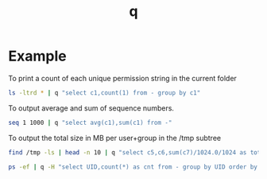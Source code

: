 #+TITLE: q

* Example
To print a count of each unique permission string in the current folder
#+BEGIN_SRC sh :dir /mnt/c/Users/terng/OneDrive/Documents/Working/tgn/data
ls -ltrd * | q "select c1,count(1) from - group by c1"
#+END_SRC

#+RESULTS:
| -rwxrwxrwx | 15 |
| drwxrwxrwx |  1 |

To output average and sum of sequence numbers.
#+BEGIN_SRC sh
seq 1 1000 | q "select avg(c1),sum(c1) from -"
#+END_SRC

#+RESULTS:
: 500.5 500500


To output the total size in MB per user+group in the /tmp subtree
#+BEGIN_SRC sh
find /tmp -ls | head -n 10 | q "select c5,c6,sum(c7)/1024.0/1024 as total from - group by c5,c6 order by total desc"
#+END_SRC

#+RESULTS:
| root             | root             |           3.44140625 |
| awannaphasch2016 | awannaphasch2016 | 0.009369850158691406 |


#+BEGIN_SRC sh
ps -ef | q -H "select UID,count(*) as cnt from - group by UID order by cnt desc limit 2"
#+END_SRC

#+RESULTS:
| awannap+ | 69 |
| root     | 23 |

